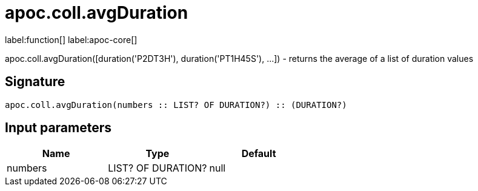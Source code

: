 ////
This file is generated by DocsTest, so don't change it!
////

= apoc.coll.avgDuration
:description: This section contains reference documentation for the apoc.coll.avgDuration function.

label:function[] label:apoc-core[]

[.emphasis]
apoc.coll.avgDuration([duration('P2DT3H'), duration('PT1H45S'), ...]) -  returns the average of a list of duration values

== Signature

[source]
----
apoc.coll.avgDuration(numbers :: LIST? OF DURATION?) :: (DURATION?)
----

== Input parameters
[.procedures, opts=header]
|===
| Name | Type | Default 
|numbers|LIST? OF DURATION?|null
|===


